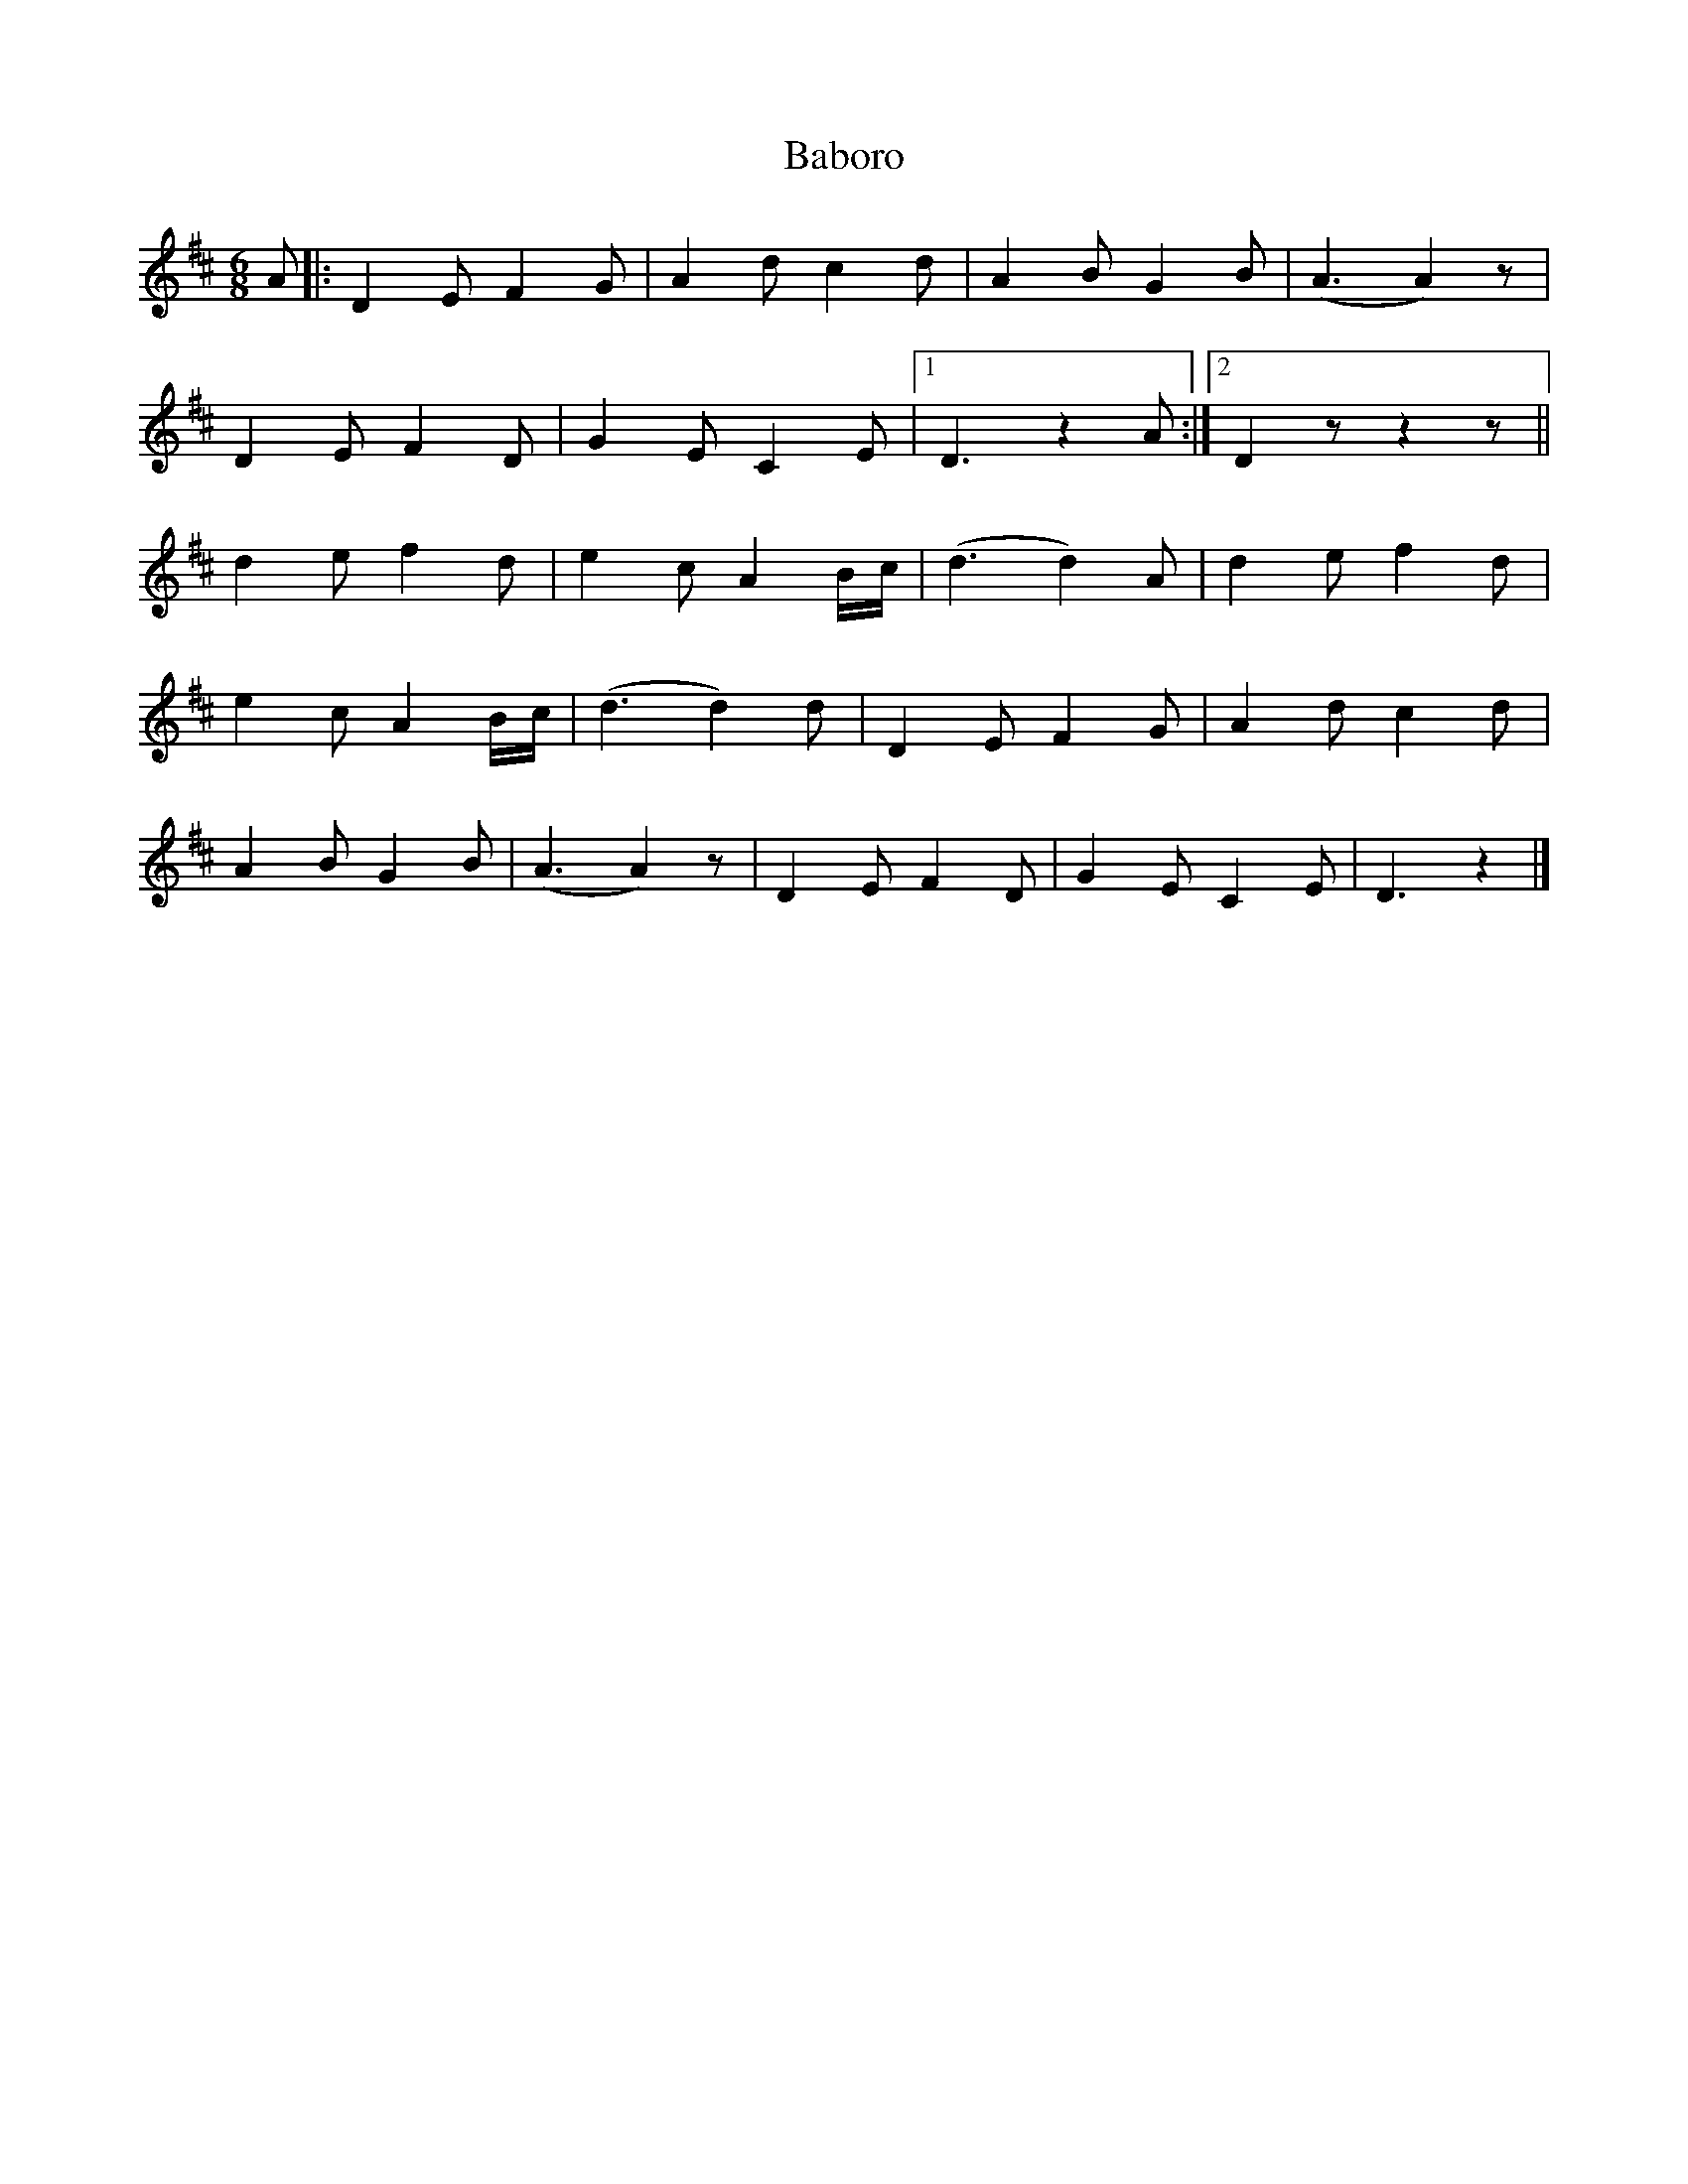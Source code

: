 X: 1
T: Baboro
Z: Jim Quail
S: https://thesession.org/tunes/11148#setting11148
R: jig
M: 6/8
L: 1/8
K: Dmaj
A|:D2 E F2 G|A2 d c2 d|A2 B G2 B| (A3 A2) z|
D2 E F2 D|G2 E C2 E|1 D3 z2 A:|2 D2 z z2 z||
d2 e f2 d|e2 c A2 B/2c/2|(d3 d2) A|d2 e f2 d|
e2 c A2 B/2c/2|(d3 d2) d|D2 E F2 G|A2 d c2 d|
A2 B G2 B| (A3 A2) z|D2 E F2 D|G2 E C2 E| D3 z2|]
